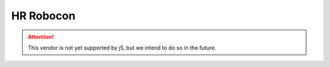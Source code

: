 HR Robocon
==========

.. Attention:: This vendor is not yet supported by j5, but we intend to do so in the future.